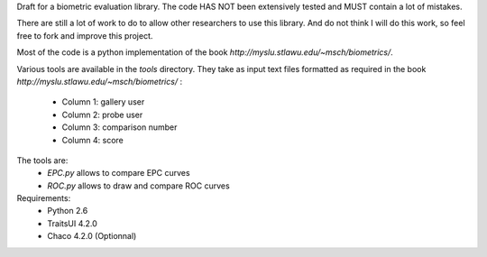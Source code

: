 Draft for a biometric evaluation library.
The code HAS NOT been extensively tested and MUST contain a lot of mistakes.

There are still a lot of work to do to allow other researchers to use this library.
And do not think I will do this work, so feel free to fork and improve this project.



Most of the code is a python implementation of the book `http://myslu.stlawu.edu/~msch/biometrics/`.

Various tools are available in the `tools` directory. 
They take as input text files formatted as required in the book `http://myslu.stlawu.edu/~msch/biometrics/` :
 * Column 1: gallery user
 * Column 2: probe user
 * Column 3: comparison number
 * Column 4: score

The tools are:
 * `EPC.py` allows to compare EPC curves
 * `ROC.py` allows to draw and compare ROC curves

Requirements:
  * Python 2.6
  * TraitsUI 4.2.0
  * Chaco 4.2.0 (Optionnal)
